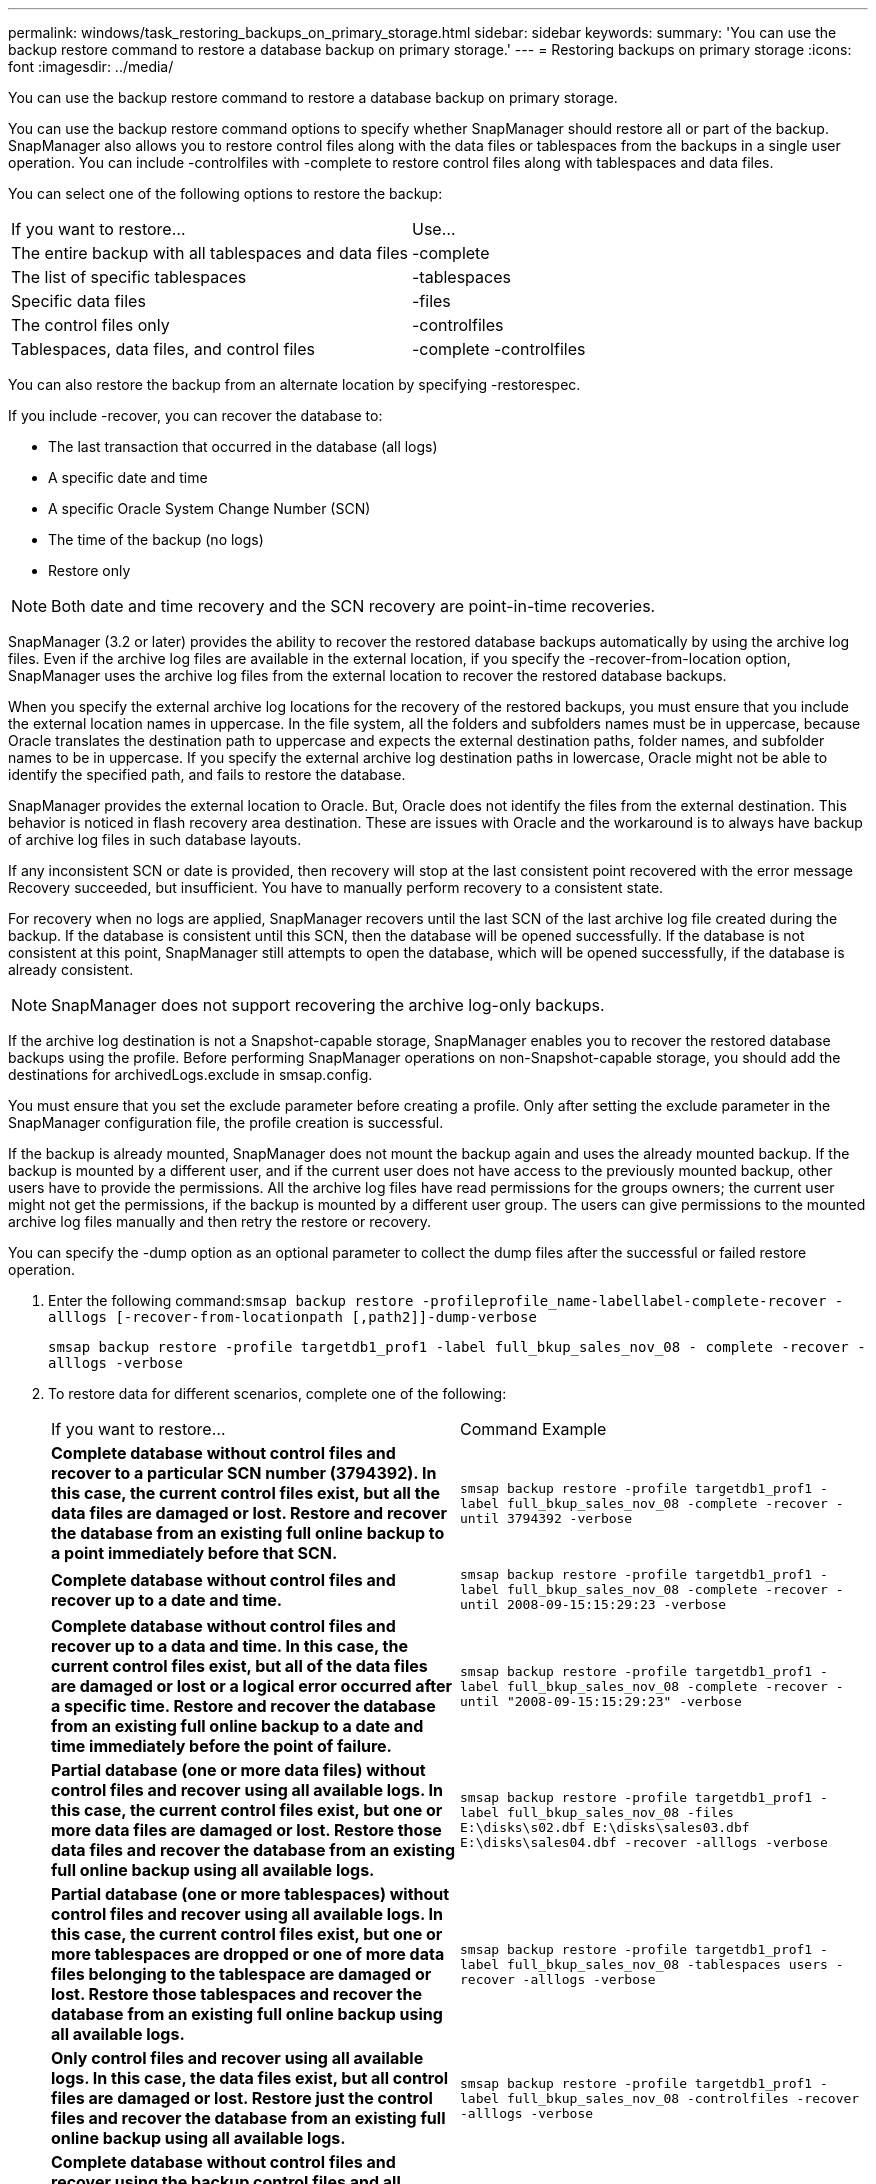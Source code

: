 ---
permalink: windows/task_restoring_backups_on_primary_storage.html
sidebar: sidebar
keywords: 
summary: 'You can use the backup restore command to restore a database backup on primary storage.'
---
= Restoring backups on primary storage
:icons: font
:imagesdir: ../media/

[.lead]
You can use the backup restore command to restore a database backup on primary storage.

You can use the backup restore command options to specify whether SnapManager should restore all or part of the backup. SnapManager also allows you to restore control files along with the data files or tablespaces from the backups in a single user operation. You can include -controlfiles with -complete to restore control files along with tablespaces and data files.

You can select one of the following options to restore the backup:

|===
| If you want to restore...| Use...
a|
The entire backup with all tablespaces and data files
a|
-complete
a|
The list of specific tablespaces
a|
-tablespaces
a|
Specific data files
a|
-files
a|
The control files only
a|
-controlfiles
a|
Tablespaces, data files, and control files
a|
-complete -controlfiles
|===
You can also restore the backup from an alternate location by specifying -restorespec.

If you include -recover, you can recover the database to:

* The last transaction that occurred in the database (all logs)
* A specific date and time
* A specific Oracle System Change Number (SCN)
* The time of the backup (no logs)
* Restore only

NOTE: Both date and time recovery and the SCN recovery are point-in-time recoveries.

SnapManager (3.2 or later) provides the ability to recover the restored database backups automatically by using the archive log files. Even if the archive log files are available in the external location, if you specify the -recover-from-location option, SnapManager uses the archive log files from the external location to recover the restored database backups.

When you specify the external archive log locations for the recovery of the restored backups, you must ensure that you include the external location names in uppercase. In the file system, all the folders and subfolders names must be in uppercase, because Oracle translates the destination path to uppercase and expects the external destination paths, folder names, and subfolder names to be in uppercase. If you specify the external archive log destination paths in lowercase, Oracle might not be able to identify the specified path, and fails to restore the database.

SnapManager provides the external location to Oracle. But, Oracle does not identify the files from the external destination. This behavior is noticed in flash recovery area destination. These are issues with Oracle and the workaround is to always have backup of archive log files in such database layouts.

If any inconsistent SCN or date is provided, then recovery will stop at the last consistent point recovered with the error message Recovery succeeded, but insufficient. You have to manually perform recovery to a consistent state.

For recovery when no logs are applied, SnapManager recovers until the last SCN of the last archive log file created during the backup. If the database is consistent until this SCN, then the database will be opened successfully. If the database is not consistent at this point, SnapManager still attempts to open the database, which will be opened successfully, if the database is already consistent.

NOTE: SnapManager does not support recovering the archive log-only backups.

If the archive log destination is not a Snapshot-capable storage, SnapManager enables you to recover the restored database backups using the profile. Before performing SnapManager operations on non-Snapshot-capable storage, you should add the destinations for archivedLogs.exclude in smsap.config.

You must ensure that you set the exclude parameter before creating a profile. Only after setting the exclude parameter in the SnapManager configuration file, the profile creation is successful.

If the backup is already mounted, SnapManager does not mount the backup again and uses the already mounted backup. If the backup is mounted by a different user, and if the current user does not have access to the previously mounted backup, other users have to provide the permissions. All the archive log files have read permissions for the groups owners; the current user might not get the permissions, if the backup is mounted by a different user group. The users can give permissions to the mounted archive log files manually and then retry the restore or recovery.

You can specify the -dump option as an optional parameter to collect the dump files after the successful or failed restore operation.

. Enter the following command:``smsap backup restore -profileprofile_name-labellabel-complete-recover -alllogs [-recover-from-locationpath [,path2]]-dump-verbose``
+
`smsap backup restore -profile targetdb1_prof1 -label full_bkup_sales_nov_08 - complete -recover -alllogs -verbose`

. To restore data for different scenarios, complete one of the following:
+
|===
| If you want to restore...| Command Example
a|
*Complete database without control files and recover to a particular SCN number (3794392). In this case, the current control files exist, but all the data files are damaged or lost. Restore and recover the database from an existing full online backup to a point immediately before that SCN.*
a|
`smsap backup restore -profile targetdb1_prof1 -label full_bkup_sales_nov_08 -complete -recover -until 3794392 -verbose`
a|
*Complete database without control files and recover up to a date and time.*
a|
`smsap backup restore -profile targetdb1_prof1 -label full_bkup_sales_nov_08 -complete -recover -until 2008-09-15:15:29:23 -verbose`
a|
*Complete database without control files and recover up to a data and time. In this case, the current control files exist, but all of the data files are damaged or lost or a logical error occurred after a specific time. Restore and recover the database from an existing full online backup to a date and time immediately before the point of failure.*
a|
`smsap backup restore -profile targetdb1_prof1 -label full_bkup_sales_nov_08 -complete -recover -until "2008-09-15:15:29:23" -verbose`
a|
*Partial database (one or more data files) without control files and recover using all available logs. In this case, the current control files exist, but one or more data files are damaged or lost. Restore those data files and recover the database from an existing full online backup using all available logs.*
a|
`smsap backup restore -profile targetdb1_prof1 -label full_bkup_sales_nov_08 -files E:\disks\s02.dbf E:\disks\sales03.dbf E:\disks\sales04.dbf -recover -alllogs -verbose`
a|
*Partial database (one or more tablespaces) without control files and recover using all available logs. In this case, the current control files exist, but one or more tablespaces are dropped or one of more data files belonging to the tablespace are damaged or lost. Restore those tablespaces and recover the database from an existing full online backup using all available logs.*
a|
`smsap backup restore -profile targetdb1_prof1 -label full_bkup_sales_nov_08 -tablespaces users -recover -alllogs -verbose`
a|
*Only control files and recover using all available logs. In this case, the data files exist, but all control files are damaged or lost. Restore just the control files and recover the database from an existing full online backup using all available logs.*
a|
`smsap backup restore -profile targetdb1_prof1 -label full_bkup_sales_nov_08 -controlfiles -recover -alllogs -verbose`
a|
*Complete database without control files and recover using the backup control files and all available logs. In this case, all data files are damaged or lost. Restore just the control files and recover the database from an existing full online backup using all available logs.*
a|
`smsap backup restore -profile targetdb1_prof1 -label full_bkup_sales_nov_08 -complete -using-backup-controlfile -recover -alllogs -verbose`
a|
*Recover the restored database using the archive log files from the external archive log location.*
a|

`smsap backup restore -profile targetdb1_prof1 -label full_bkup_sales_nov_08 -complete -using-backup-controlfile -recover -alllogs -recover-from-location E:\\archive -verbose`
    |===

. Specify external archive log locations by using the -recover-from-location option.

*Related information*

xref:task_restoring_backups_from_an_alternate_location.adoc[Restoring backups from an alternate location]

xref:reference_the_smosmsapbackup_restore_command.adoc[The smsap backup restore command]
